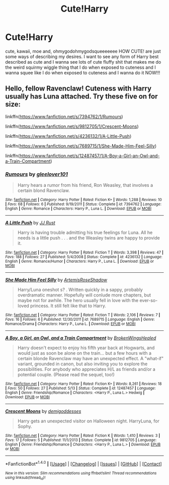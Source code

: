 #+TITLE: Cute!Harry

* Cute!Harry
:PROPERTIES:
:Author: ksense2016
:Score: 7
:DateUnix: 1499392738.0
:DateShort: 2017-Jul-07
:END:
cute, kawaii, moe and, ohmygodohmygodsqueeeeeee HOW CUTE! are just some ways of describing my desires. I want to see any form of Harry best described as cute and I wanna see lots of cute fluffy shit that makes me do the weird squirmy wiggle thing that I do when exposed to cuteness and I wanna squee like I do when exposed to cuteness and I wanna do it NOW!!!


** Hello, fellow Ravenclaw! Cuteness with Harry usually has Luna attached. Try these five on for size:

linkffn([[https://www.fanfiction.net/s/7394762/1/Rumours]])

linkffn([[https://www.fanfiction.net/s/9812705/1/Crescent-Moons]])

linkffn([[https://www.fanfiction.net/s/4236132/1/A-Little-Push]])

linkffn([[https://www.fanfiction.net/s/7689715/1/She-Made-Him-Feel-Silly]])

linkffn([[https://www.fanfiction.net/s/12487457/1/A-Boy-a-Girl-an-Owl-and-a-Train-Compartment]])
:PROPERTIES:
:Author: MolochDhalgren
:Score: 3
:DateUnix: 1499406009.0
:DateShort: 2017-Jul-07
:END:

*** [[http://www.fanfiction.net/s/7394762/1/][*/Rumours/*]] by [[https://www.fanfiction.net/u/2605097/gleelover101][/gleelover101/]]

#+begin_quote
  Harry hears a rumor from his friend, Ron Weasley, that involves a certain blond Ravenclaw.
#+end_quote

^{/Site/: [[http://www.fanfiction.net/][fanfiction.net]] *|* /Category/: Harry Potter *|* /Rated/: Fiction K+ *|* /Words/: 1,288 *|* /Reviews/: 10 *|* /Favs/: 68 *|* /Follows/: 6 *|* /Published/: 9/19/2011 *|* /Status/: Complete *|* /id/: 7394762 *|* /Language/: English *|* /Genre/: Romance *|* /Characters/: Harry P., Luna L. *|* /Download/: [[http://www.ff2ebook.com/old/ffn-bot/index.php?id=7394762&source=ff&filetype=epub][EPUB]] or [[http://www.ff2ebook.com/old/ffn-bot/index.php?id=7394762&source=ff&filetype=mobi][MOBI]]}

--------------

[[http://www.fanfiction.net/s/4236132/1/][*/A Little Push/*]] by [[https://www.fanfiction.net/u/1327362/JJ-Rust][/JJ Rust/]]

#+begin_quote
  Harry is having trouble admitting his true feelings for Luna. All he needs is a little push . . . and the Weasley twins are happy to provide it.
#+end_quote

^{/Site/: [[http://www.fanfiction.net/][fanfiction.net]] *|* /Category/: Harry Potter *|* /Rated/: Fiction T *|* /Words/: 3,398 *|* /Reviews/: 47 *|* /Favs/: 188 *|* /Follows/: 27 *|* /Published/: 5/4/2008 *|* /Status/: Complete *|* /id/: 4236132 *|* /Language/: English *|* /Genre/: Romance/Humor *|* /Characters/: Harry P., Luna L. *|* /Download/: [[http://www.ff2ebook.com/old/ffn-bot/index.php?id=4236132&source=ff&filetype=epub][EPUB]] or [[http://www.ff2ebook.com/old/ffn-bot/index.php?id=4236132&source=ff&filetype=mobi][MOBI]]}

--------------

[[http://www.fanfiction.net/s/7689715/1/][*/She Made Him Feel Silly/*]] by [[https://www.fanfiction.net/u/685218/ArtemisRoseShadow][/ArtemisRoseShadow/]]

#+begin_quote
  Harry/Luna oneshot s? . Written quickly in a sappy, probably overdramatic manner. Hopefully will conlude more chapters, but maybe not for awhile. The hero usually fell in love with the ever-so-loved princess. It still felt like that to Harry.
#+end_quote

^{/Site/: [[http://www.fanfiction.net/][fanfiction.net]] *|* /Category/: Harry Potter *|* /Rated/: Fiction T *|* /Words/: 2,106 *|* /Reviews/: 7 *|* /Favs/: 16 *|* /Follows/: 6 *|* /Published/: 12/30/2011 *|* /id/: 7689715 *|* /Language/: English *|* /Genre/: Romance/Drama *|* /Characters/: Harry P., Luna L. *|* /Download/: [[http://www.ff2ebook.com/old/ffn-bot/index.php?id=7689715&source=ff&filetype=epub][EPUB]] or [[http://www.ff2ebook.com/old/ffn-bot/index.php?id=7689715&source=ff&filetype=mobi][MOBI]]}

--------------

[[http://www.fanfiction.net/s/12487457/1/][*/A Boy, a Girl, an Owl, and a Train Compartment/*]] by [[https://www.fanfiction.net/u/9194302/BrokenWingsHealed][/BrokenWingsHealed/]]

#+begin_quote
  Harry doesn't expect to enjoy his fifth year back at Hogwarts, and would just as soon be alone on the train... but a few hours with a certain blonde Ravenclaw may have an unexpected effect. A "what-if" variant, grounded in canon, but also inviting you to explore the possibilities. For anybody who appreciates H/L as friends and/or a potential couple. (Please read the sequel, too!)
#+end_quote

^{/Site/: [[http://www.fanfiction.net/][fanfiction.net]] *|* /Category/: Harry Potter *|* /Rated/: Fiction K+ *|* /Words/: 8,261 *|* /Reviews/: 18 *|* /Favs/: 50 *|* /Follows/: 27 *|* /Published/: 5/13 *|* /Status/: Complete *|* /id/: 12487457 *|* /Language/: English *|* /Genre/: Friendship/Romance *|* /Characters/: <Harry P., Luna L.> Hedwig *|* /Download/: [[http://www.ff2ebook.com/old/ffn-bot/index.php?id=12487457&source=ff&filetype=epub][EPUB]] or [[http://www.ff2ebook.com/old/ffn-bot/index.php?id=12487457&source=ff&filetype=mobi][MOBI]]}

--------------

[[http://www.fanfiction.net/s/9812705/1/][*/Crescent Moons/*]] by [[https://www.fanfiction.net/u/3769818/demigoddesses][/demigoddesses/]]

#+begin_quote
  Harry gets an unexpected visitor on Halloween night. HarryLuna, for Sophy.
#+end_quote

^{/Site/: [[http://www.fanfiction.net/][fanfiction.net]] *|* /Category/: Harry Potter *|* /Rated/: Fiction K *|* /Words/: 1,410 *|* /Reviews/: 3 *|* /Favs/: 17 *|* /Follows/: 5 *|* /Published/: 11/1/2013 *|* /Status/: Complete *|* /id/: 9812705 *|* /Language/: English *|* /Genre/: Friendship/Romance *|* /Characters/: <Harry P., Luna L.> *|* /Download/: [[http://www.ff2ebook.com/old/ffn-bot/index.php?id=9812705&source=ff&filetype=epub][EPUB]] or [[http://www.ff2ebook.com/old/ffn-bot/index.php?id=9812705&source=ff&filetype=mobi][MOBI]]}

--------------

*FanfictionBot*^{1.4.0} *|* [[[https://github.com/tusing/reddit-ffn-bot/wiki/Usage][Usage]]] | [[[https://github.com/tusing/reddit-ffn-bot/wiki/Changelog][Changelog]]] | [[[https://github.com/tusing/reddit-ffn-bot/issues/][Issues]]] | [[[https://github.com/tusing/reddit-ffn-bot/][GitHub]]] | [[[https://www.reddit.com/message/compose?to=tusing][Contact]]]

^{/New in this version: Slim recommendations using/ ffnbot!slim! /Thread recommendations using/ linksub(thread_id)!}
:PROPERTIES:
:Author: FanfictionBot
:Score: 1
:DateUnix: 1499406041.0
:DateShort: 2017-Jul-07
:END:

